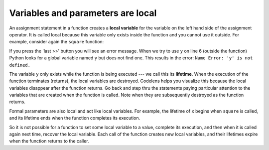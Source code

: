 ..  Copyright (C)  Brad Miller, David Ranum, Jeffrey Elkner, Peter Wentworth, Allen B. Downey, Chris
    Meyers, and Dario Mitchell.  Permission is granted to copy, distribute
    and/or modify this document under the terms of the GNU Free Documentation
    License, Version 1.3 or any later version published by the Free Software
    Foundation; with Invariant Sections being Forward, Prefaces, and
    Contributor List, no Front-Cover Texts, and no Back-Cover Texts.  A copy of
    the license is included in the section entitled "GNU Free Documentation
    License".

Variables and parameters are local
----------------------------------

An assignment statement in a function creates a **local variable** for the
variable on the left hand side of the assignment operator. It is called local because this variable only
exists inside the function and you cannot use it outside. For example,
consider again the ``square`` function:

.. codelens:: bad_local

    def square(x):
        y = x * x
        return y

    z = square(10)
    print(y)


If you press the 'last >>' button you will see an error message.
When we try to use ``y`` on line 6 (outside the function) Python looks for a global
variable named ``y`` but does not find one.  This results in the
error: ``Name Error: 'y' is not defined.``

The variable ``y`` only exists while the function is being executed ---
we call this its **lifetime**.
When the execution of the function terminates (returns),
the local variables  are destroyed.  Codelens helps you  visualize this
because the local variables disappear after the function returns.  Go back and step thru the
statements paying particular attention to the variables that are created when the function is called.
Note when they are subsequently destroyed as the function returns.

Formal parameters are also local and act like local variables.
For example, the lifetime of ``x`` begins when ``square`` is
called,
and its lifetime ends when the function completes its execution.

So it is not possible for a function to set some local variable to a
value, complete its execution, and then when it is called again next
time, recover the local variable.  Each call of the function creates
new local variables, and their lifetimes expire when the function returns
to the caller.

